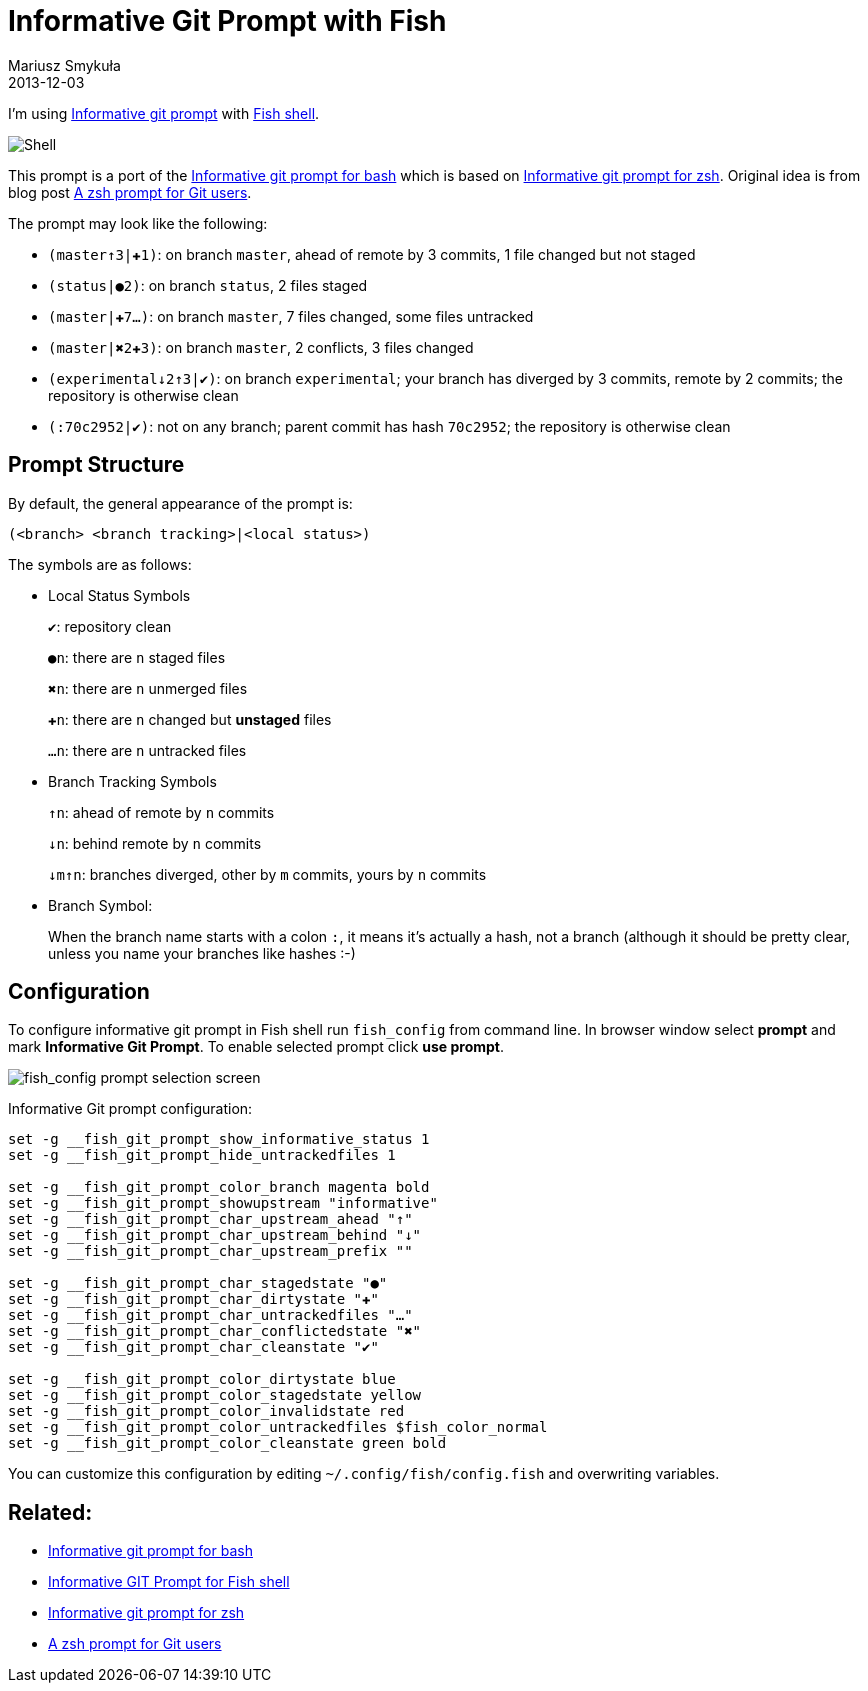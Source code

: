 = Informative Git Prompt with Fish
Mariusz Smykuła
2013-12-03
:jbake-type: post
:jbake-status: published
:jbake-tags: blog, asciidoc
:idprefix:

I'm using https://github.com/fish-shell/fish-shell/blob/master/share/functions/__fish_git_prompt.fish[Informative git prompt] with http://fishshell.com/[Fish shell]. 

image::/shell.png[Shell]

This prompt is a port of the https://github.com/magicmonty/bash-git-prompt[Informative git prompt for bash] which is based on https://github.com/olivierverdier/zsh-git-prompt[Informative git prompt for zsh].
Original idea is from blog post http://sebastiancelis.com/2009/nov/16/zsh-prompt-git-users[A zsh prompt for Git users].

The prompt may look like the following:

* `(master↑3|✚1)`: on branch `master`, ahead of remote by 3 commits, 1 file changed but not staged
* `(status|●2)`: on branch `status`, 2 files staged
* `(master|✚7…)`: on branch `master`, 7 files changed, some files untracked
* `(master|✖2✚3)`: on branch `master`, 2 conflicts, 3 files changed
* `(experimental↓2↑3|✔)`: on branch `experimental`; your branch has diverged by 3 commits, remote by 2 commits; the repository is otherwise clean
* `(:70c2952|✔)`: not on any branch; parent commit has hash `70c2952`; the repository is otherwise clean

## Prompt Structure

By default, the general appearance of the prompt is:

    (<branch> <branch tracking>|<local status>)

The symbols are as follows:

* Local Status Symbols
+
`✔`: repository clean
+
`●n`: there are `n` staged files
+
`✖n`: there are `n` unmerged files
+
`✚n`: there are `n` changed but *unstaged* files
+
`…n`: there are `n` untracked files
  
* Branch Tracking Symbols
+
`↑n`: ahead of remote by `n` commits
+
`↓n`: behind remote by `n` commits
+ 
`↓m↑n`: branches diverged, other by `m` commits, yours by `n` commits

* Branch Symbol:
+
When the branch name starts with a colon `:`, it means it's actually a hash, not a branch (although it should be pretty clear, unless you name your branches like hashes :-)


## Configuration

To configure informative git prompt in Fish shell run `fish_config` from command line. In browser window select 
**prompt** and mark **Informative Git Prompt**. To enable selected prompt click **use prompt**.

image::/fish_config_git_prompt_steps.png[fish_config prompt selection screen]

Informative Git prompt configuration:

----
set -g __fish_git_prompt_show_informative_status 1
set -g __fish_git_prompt_hide_untrackedfiles 1

set -g __fish_git_prompt_color_branch magenta bold
set -g __fish_git_prompt_showupstream "informative"
set -g __fish_git_prompt_char_upstream_ahead "↑"
set -g __fish_git_prompt_char_upstream_behind "↓"
set -g __fish_git_prompt_char_upstream_prefix ""

set -g __fish_git_prompt_char_stagedstate "●"
set -g __fish_git_prompt_char_dirtystate "✚"
set -g __fish_git_prompt_char_untrackedfiles "…"
set -g __fish_git_prompt_char_conflictedstate "✖"
set -g __fish_git_prompt_char_cleanstate "✔"

set -g __fish_git_prompt_color_dirtystate blue
set -g __fish_git_prompt_color_stagedstate yellow
set -g __fish_git_prompt_color_invalidstate red
set -g __fish_git_prompt_color_untrackedfiles $fish_color_normal
set -g __fish_git_prompt_color_cleanstate green bold
----

You can customize this configuration by editing `~/.config/fish/config.fish` and overwriting variables.

## Related:
 
 * https://github.com/magicmonty/bash-git-prompt[Informative git prompt for bash] 
 * https://github.com/mariuszs/informative_git_prompt[Informative GIT Prompt for Fish shell]
 * https://github.com/olivierverdier/zsh-git-prompt[Informative git prompt for zsh]
 * http://sebastiancelis.com/2009/11/16/zsh-prompt-git-users/[A zsh prompt for Git users]